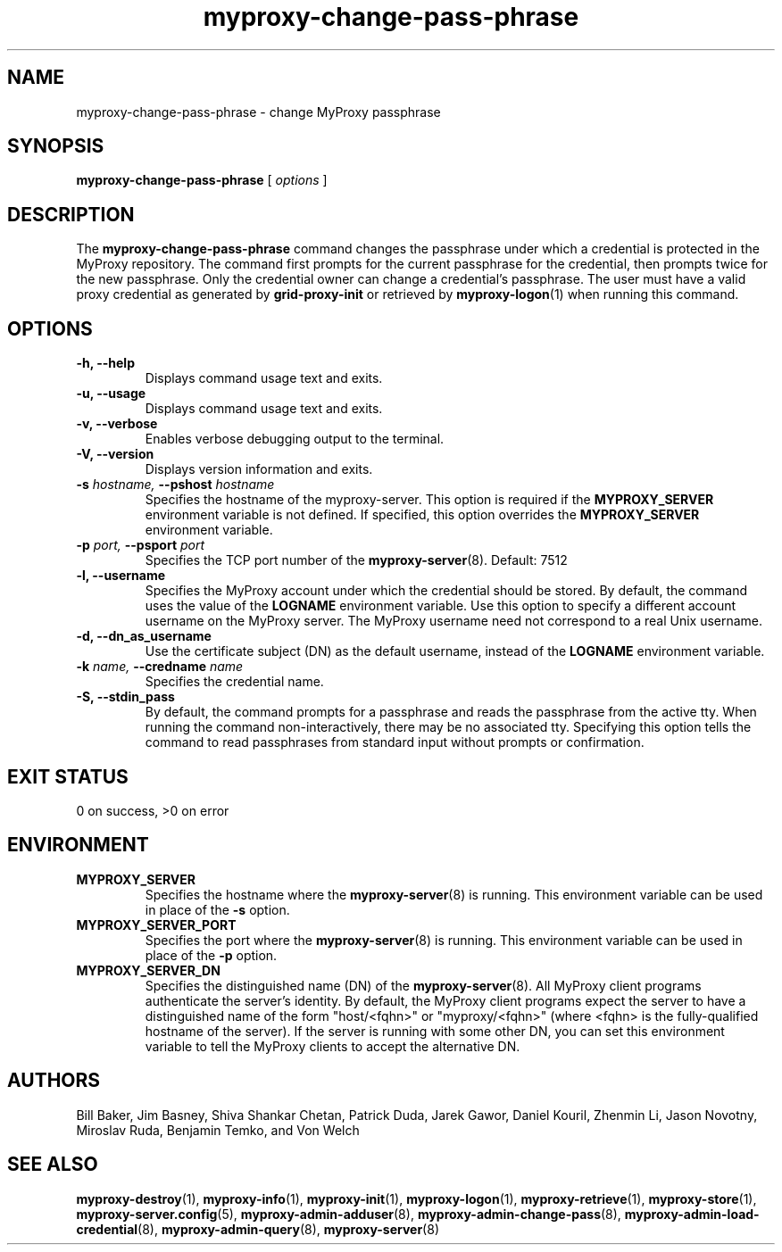 .TH myproxy-change-pass-phrase 1 "2005-6-8" "NCSA" "MyProxy"
.SH NAME
myproxy-change-pass-phrase \- change MyProxy passphrase
.SH SYNOPSIS
.B myproxy-change-pass-phrase
[
.I options
]
.SH DESCRIPTION
The
.B myproxy-change-pass-phrase
command changes the passphrase under which a credential is protected
in the MyProxy repository.
The command first prompts for the current passphrase for the
credential, then prompts twice for the new passphrase.
Only the credential owner can change a credential's passphrase.
The user must have a valid proxy credential as generated by
.B grid-proxy-init
or retrieved by
.BR myproxy-logon (1)
when running this command.
.SH OPTIONS
.TP
.B -h, --help
Displays command usage text and exits.
.TP
.B -u, --usage
Displays command usage text and exits.
.TP
.B -v, --verbose
Enables verbose debugging output to the terminal.
.TP
.B -V, --version
Displays version information and exits.
.TP
.BI -s " hostname, " --pshost " hostname"
Specifies the hostname of the myproxy-server.  This option is required
if the
.B MYPROXY_SERVER
environment variable is not defined.  If specified, this option
overrides the
.B MYPROXY_SERVER
environment variable.
.TP
.BI -p " port, " --psport " port"
Specifies the TCP port number of the
.BR myproxy-server (8).
Default: 7512
.TP
.B -l, --username
Specifies the MyProxy account under which the credential should be
stored.  By default, the command uses the value of the
.B LOGNAME
environment variable.
Use this option to specify a different account username on the MyProxy
server.
The MyProxy username need not correspond to a real Unix username.
.TP
.B -d, --dn_as_username
Use the certificate subject (DN) as the default username, instead
of the 
.B LOGNAME 
environment variable.
.TP
.BI -k " name, " --credname " name"
Specifies the credential name.
.TP
.B -S, --stdin_pass
By default, the command prompts for a passphrase and reads the
passphrase from the active tty.  When running the command
non-interactively, there may be no associated tty.  Specifying this
option tells the command to read passphrases from standard input
without prompts or confirmation.
.SH "EXIT STATUS"
0 on success, >0 on error
.SH ENVIRONMENT
.TP
.B MYPROXY_SERVER
Specifies the hostname where the
.BR myproxy-server (8)
is running.  This environment variable can be used in place of the 
.B -s
option.
.TP
.B MYPROXY_SERVER_PORT
Specifies the port where the
.BR myproxy-server (8)
is running.  This environment variable can be used in place of the 
.B -p
option.
.TP
.B MYPROXY_SERVER_DN
Specifies the distinguished name (DN) of the 
.BR myproxy-server (8).
All MyProxy client programs authenticate the server's identity.
By default, the MyProxy
client programs expect the server to have a distinguished name of the
form "host/<fqhn>" or "myproxy/<fqhn>"
(where <fqhn> is the fully-qualified hostname of
the server).  If the server is running with some other DN, you can set
this environment variable to tell the MyProxy clients to accept the
alternative DN.
.SH AUTHORS
Bill Baker,
Jim Basney,
Shiva Shankar Chetan,
Patrick Duda,
Jarek Gawor,
Daniel Kouril,
Zhenmin Li,
Jason Novotny,
Miroslav Ruda,
Benjamin Temko,
and Von Welch
.SH "SEE ALSO"
.BR myproxy-destroy (1),
.BR myproxy-info (1),
.BR myproxy-init (1),
.BR myproxy-logon (1),
.BR myproxy-retrieve (1),
.BR myproxy-store (1),
.BR myproxy-server.config (5),
.BR myproxy-admin-adduser (8),
.BR myproxy-admin-change-pass (8),
.BR myproxy-admin-load-credential (8),
.BR myproxy-admin-query (8),
.BR myproxy-server (8)

